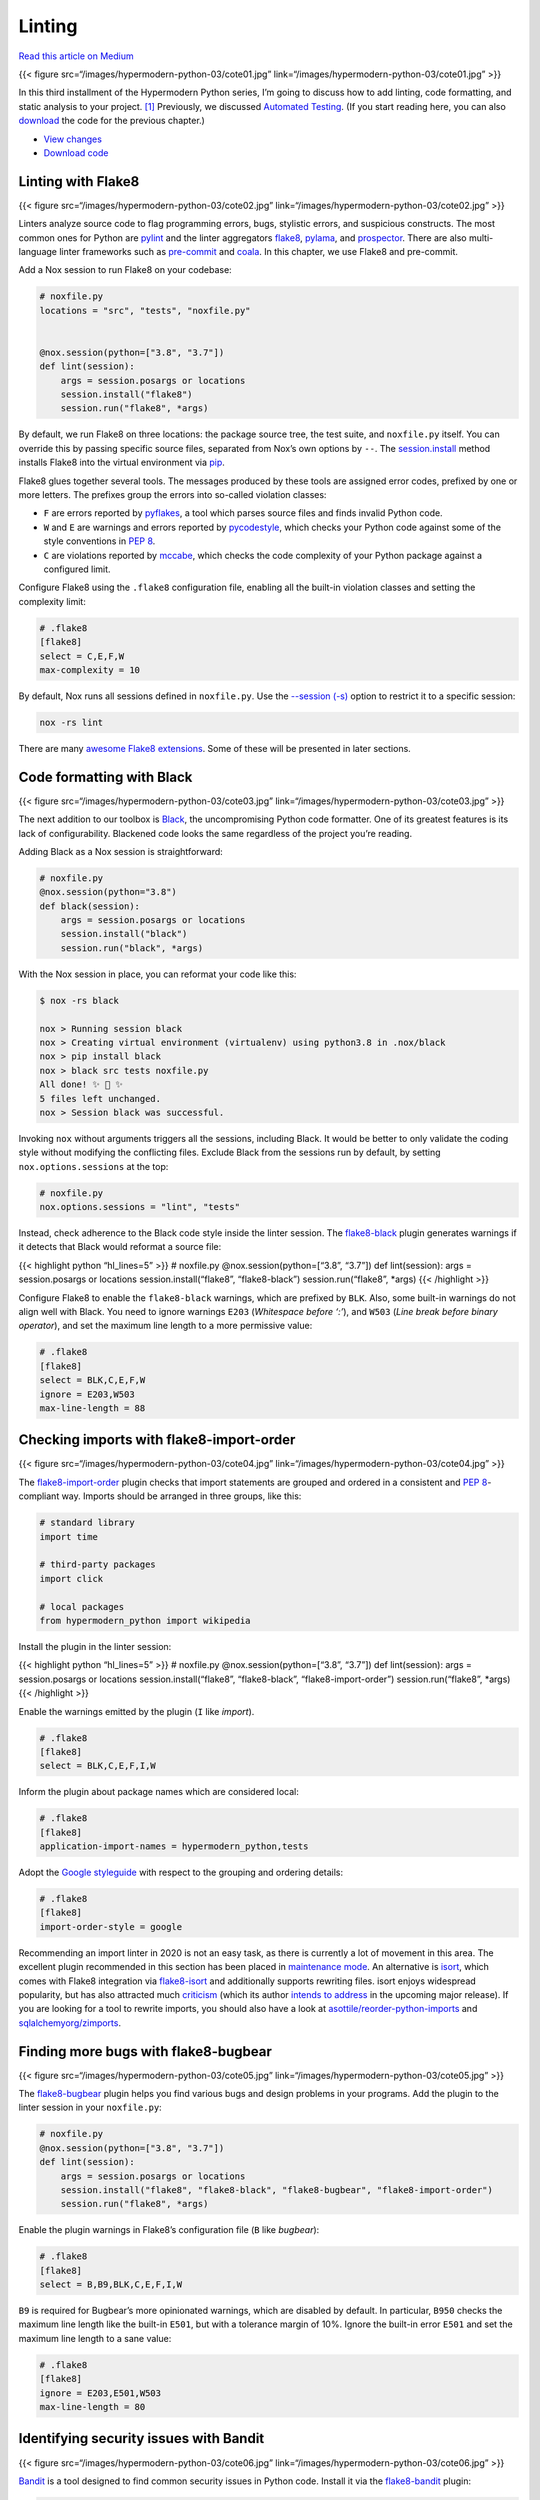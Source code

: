 Linting
=======

`Read this article on
Medium <https://medium.com/@cjolowicz/hypermodern-python-3-linting-e2f15708da80>`__

{{< figure src=“/images/hypermodern-python-03/cote01.jpg”
link=“/images/hypermodern-python-03/cote01.jpg” >}}

In this third installment of the Hypermodern Python series, I’m going to
discuss how to add linting, code formatting, and static analysis to your
project. [1]_ Previously, we discussed `Automated
Testing <../hypermodern-python-02-testing>`__. (If you start reading
here, you can also
`download <https://github.com/cjolowicz/hypermodern-python/archive/chapter02.zip>`__
the code for the previous chapter.)

-  `View
   changes <https://github.com/cjolowicz/hypermodern-python/compare/chapter02...chapter03>`__
-  `Download
   code <https://github.com/cjolowicz/hypermodern-python/archive/chapter03.zip>`__

Linting with Flake8
-------------------

{{< figure src=“/images/hypermodern-python-03/cote02.jpg”
link=“/images/hypermodern-python-03/cote02.jpg” >}}

Linters analyze source code to flag programming errors, bugs, stylistic
errors, and suspicious constructs. The most common ones for Python are
`pylint <https://www.pylint.org>`__ and the linter aggregators
`flake8 <http://flake8.pycqa.org>`__,
`pylama <https://github.com/klen/pylama>`__, and
`prospector <https://prospector.readthedocs.io/>`__. There are also
multi-language linter frameworks such as
`pre-commit <https://pre-commit.com/>`__ and
`coala <https://coala.io/#/home?lang=Python>`__. In this chapter, we use
Flake8 and pre-commit.

Add a Nox session to run Flake8 on your codebase:

.. code:: python

   # noxfile.py
   locations = "src", "tests", "noxfile.py"


   @nox.session(python=["3.8", "3.7"])
   def lint(session):
       args = session.posargs or locations
       session.install("flake8")
       session.run("flake8", *args)

By default, we run Flake8 on three locations: the package source tree,
the test suite, and ``noxfile.py`` itself. You can override this by
passing specific source files, separated from Nox’s own options by
``--``. The
`session.install <https://nox.thea.codes/en/stable/config.html#nox.sessions.Session.install>`__
method installs Flake8 into the virtual environment via
`pip <https://pip.pypa.io/>`__.

Flake8 glues together several tools. The messages produced by these
tools are assigned error codes, prefixed by one or more letters. The
prefixes group the errors into so-called violation classes:

-  ``F`` are errors reported by
   `pyflakes <https://github.com/PyCQA/pyflakes>`__, a tool which parses
   source files and finds invalid Python code.
-  ``W`` and ``E`` are warnings and errors reported by
   `pycodestyle <https://github.com/pycqa/pycodestyle>`__, which checks
   your Python code against some of the style conventions in `PEP
   8 <http://www.python.org/dev/peps/pep-0008/>`__.
-  ``C`` are violations reported by
   `mccabe <https://github.com/PyCQA/mccabe>`__, which checks the code
   complexity of your Python package against a configured limit.

Configure Flake8 using the ``.flake8`` configuration file, enabling all
the built-in violation classes and setting the complexity limit:

.. code:: ini

   # .flake8
   [flake8]
   select = C,E,F,W
   max-complexity = 10

By default, Nox runs all sessions defined in ``noxfile.py``. Use the
`--session
(-s) <https://nox.thea.codes/en/stable/usage.html#specifying-one-or-more-sessions>`__
option to restrict it to a specific session:

.. code:: sh

   nox -rs lint

There are many `awesome Flake8
extensions <https://github.com/DmytroLitvinov/awesome-flake8-extensions>`__.
Some of these will be presented in later sections.

Code formatting with Black
--------------------------

{{< figure src=“/images/hypermodern-python-03/cote03.jpg”
link=“/images/hypermodern-python-03/cote03.jpg” >}}

The next addition to our toolbox is
`Black <https://github.com/psf/black>`__, the uncompromising Python code
formatter. One of its greatest features is its lack of configurability.
Blackened code looks the same regardless of the project you’re reading.

Adding Black as a Nox session is straightforward:

.. code:: python

   # noxfile.py
   @nox.session(python="3.8")
   def black(session):
       args = session.posargs or locations
       session.install("black")
       session.run("black", *args)

With the Nox session in place, you can reformat your code like this:

.. code:: sh

   $ nox -rs black

   nox > Running session black
   nox > Creating virtual environment (virtualenv) using python3.8 in .nox/black
   nox > pip install black
   nox > black src tests noxfile.py
   All done! ✨ 🍰 ✨
   5 files left unchanged.
   nox > Session black was successful.

Invoking ``nox`` without arguments triggers all the sessions, including
Black. It would be better to only validate the coding style without
modifying the conflicting files. Exclude Black from the sessions run by
default, by setting ``nox.options.sessions`` at the top:

.. code:: python

   # noxfile.py
   nox.options.sessions = "lint", "tests"

Instead, check adherence to the Black code style inside the linter
session. The `flake8-black <https://github.com/peterjc/flake8-black>`__
plugin generates warnings if it detects that Black would reformat a
source file:

{{< highlight python “hl_lines=5” >}} # noxfile.py
@nox.session(python=[“3.8”, “3.7”]) def lint(session): args =
session.posargs or locations session.install(“flake8”, “flake8-black”)
session.run(“flake8”, \*args) {{< /highlight >}}

Configure Flake8 to enable the ``flake8-black`` warnings, which are
prefixed by ``BLK``. Also, some built-in warnings do not align well with
Black. You need to ignore warnings ``E203`` (*Whitespace before ‘:’*),
and ``W503`` (*Line break before binary operator*), and set the maximum
line length to a more permissive value:

.. code:: ini

   # .flake8
   [flake8]
   select = BLK,C,E,F,W
   ignore = E203,W503
   max-line-length = 88

Checking imports with flake8-import-order
-----------------------------------------

{{< figure src=“/images/hypermodern-python-03/cote04.jpg”
link=“/images/hypermodern-python-03/cote04.jpg” >}}

The
`flake8-import-order <https://github.com/PyCQA/flake8-import-order>`__
plugin checks that import statements are grouped and ordered in a
consistent and `PEP
8 <https://www.python.org/dev/peps/pep-0008/#imports>`__-compliant way.
Imports should be arranged in three groups, like this:

.. code:: python

   # standard library
   import time

   # third-party packages
   import click

   # local packages
   from hypermodern_python import wikipedia

Install the plugin in the linter session:

{{< highlight python “hl_lines=5” >}} # noxfile.py
@nox.session(python=[“3.8”, “3.7”]) def lint(session): args =
session.posargs or locations session.install(“flake8”, “flake8-black”,
“flake8-import-order”) session.run(“flake8”, \*args) {{< /highlight >}}

Enable the warnings emitted by the plugin (``I`` like *import*).

.. code:: ini

   # .flake8
   [flake8]
   select = BLK,C,E,F,I,W

Inform the plugin about package names which are considered local:

.. code:: ini

   # .flake8
   [flake8]
   application-import-names = hypermodern_python,tests

Adopt the `Google
styleguide <https://google.github.io/styleguide/pyguide.html?showone=Imports_formatting#313-imports-formatting>`__
with respect to the grouping and ordering details:

.. code:: ini

   # .flake8
   [flake8]
   import-order-style = google

Recommending an import linter in 2020 is not an easy task, as there is
currently a lot of movement in this area. The excellent plugin
recommended in this section has been placed in `maintenance
mode <https://github.com/PyCQA/flake8-import-order/issues/163#issuecomment-468923340>`__.
An alternative is `isort <https://timothycrosley.github.io/isort/>`__,
which comes with Flake8 integration via
`flake8-isort <https://github.com/gforcada/flake8-isort>`__ and
additionally supports rewriting files. isort enjoys widespread
popularity, but has also attracted much
`criticism <https://github.com/psf/black/issues/333#issuecomment-414123095>`__
(which its author `intends to
address <https://github.com/psf/black/issues/333#issuecomment-490241054>`__
in the upcoming major release). If you are looking for a tool to rewrite
imports, you should also have a look at
`asottile/reorder-python-imports <https://github.com/asottile/reorder_python_imports>`__
and
`sqlalchemyorg/zimports <https://github.com/sqlalchemyorg/zimports>`__.

.. raw:: html

   <!--
   [How to integrate isort with this project](https://github.com/cjolowicz/hypermodern-python/compare/chapter03...chapter03-isort)
   -->

Finding more bugs with flake8-bugbear
-------------------------------------

{{< figure src=“/images/hypermodern-python-03/cote05.jpg”
link=“/images/hypermodern-python-03/cote05.jpg” >}}

The `flake8-bugbear <https://github.com/PyCQA/flake8-bugbear>`__ plugin
helps you find various bugs and design problems in your programs. Add
the plugin to the linter session in your ``noxfile.py``:

.. code:: python

   # noxfile.py
   @nox.session(python=["3.8", "3.7"])
   def lint(session):
       args = session.posargs or locations
       session.install("flake8", "flake8-black", "flake8-bugbear", "flake8-import-order")
       session.run("flake8", *args)

Enable the plugin warnings in Flake8’s configuration file (``B`` like
*bugbear*):

.. code:: ini

   # .flake8
   [flake8]
   select = B,B9,BLK,C,E,F,I,W

``B9`` is required for Bugbear’s more opinionated warnings, which are
disabled by default. In particular, ``B950`` checks the maximum line
length like the built-in ``E501``, but with a tolerance margin of 10%.
Ignore the built-in error ``E501`` and set the maximum line length to a
sane value:

.. code:: ini

   # .flake8
   [flake8]
   ignore = E203,E501,W503
   max-line-length = 80

Identifying security issues with Bandit
---------------------------------------

{{< figure src=“/images/hypermodern-python-03/cote06.jpg”
link=“/images/hypermodern-python-03/cote06.jpg” >}}

`Bandit <https://github.com/PyCQA/bandit>`__ is a tool designed to find
common security issues in Python code. Install it via the
`flake8-bandit <https://github.com/tylerwince/flake8-bandit>`__ plugin:

.. code:: python

   # noxfile.py
   @nox.session(python=["3.8", "3.7"])
   def lint(session):
       args = session.posargs or locations
       session.install(
           "flake8",
           "flake8-bandit",
           "flake8-black",
           "flake8-bugbear",
           "flake8-import-order",
       )
       session.run("flake8", *args)

Enable the plugin warnings in Flake8’s configuration file (``S`` like
*security*):

.. code:: ini

   # .flake8
   [flake8]
   select = B,B9,BLK,C,E,F,I,S,W
   ...

Bandit flags uses of ``assert`` to enforce interface constraints because
assertions are removed when compiling to optimized byte code. You should
disable this warning for your test suite, as Pytest uses assertions to
verify expectations in tests:

.. code:: ini

   # .flake8
   [flake8]
   per-file-ignores = tests/*:S101
   ...

Bandit finds known issues that can be detected via static file checking.
If you are very concerned with security, you should consider using
additional tools, for example a fuzzing tool such as
`python-afl <https://github.com/jwilk/python-afl>`__.

Finding security vulnerabilities in dependencies with Safety
------------------------------------------------------------

{{< figure src=“/images/hypermodern-python-03/cote09.jpg”
link=“/images/hypermodern-python-03/cote09.jpg” >}}

`Safety <https://github.com/pyupio/safety>`__ checks the dependencies of
your project for known security vulnerabilities, using a curated
database of insecure Python packages. Add the following Nox session to
run Safety on your project:

.. code:: python

   import tempfile


   @nox.session(python="3.8")
   def safety(session):
       with tempfile.NamedTemporaryFile() as requirements:
           session.run(
               "poetry",
               "export",
               "--dev",
               "--format=requirements.txt",
               "--without-hashes",
               f"--output={requirements.name}",
               external=True,
           )
           session.install("safety")
           session.run("safety", "check", f"--file={requirements.name}", "--full-report")

The session uses the `poetry
export <https://python-poetry.org/docs/cli/#export>`__ command to
convert Poetry’s lock file to a `requirements
file <https://pip.readthedocs.io/en/stable/user_guide/#requirements-files>`__,
for consumption by Safety. The standard
`tempfile <https://docs.python.org/3/library/tempfile.html>`__ module is
used to create a temporary file for the requirements.

Include Safety in the default Nox sessions by adding it to
``nox.options.sessions``:

.. code:: python

   # noxfile.py
   nox.options.sessions = "lint", "safety", "tests"

To see how Safety works, install the infamous
`insecure-package <https://pypi.org/project/insecure-package/>`__:

.. code:: sh

   poetry add insecure-package

Here’s what Safety has to say about this:

.. code:: sh

   $ nox -rs safety

   nox > Running session safety
   nox > Re-using existing virtual environment at .nox/safety.
   nox > poetry export --dev --format=requirements.txt --without-hashes --output=/var/folders/13/g258r36n3fd7rj0jrgln5gd04dw8n3/T/tmpkgcb549m
   nox > poetry export --dev --format=requirements.txt --output=/var/folders/13/g258r36n3fd7rj0jrgln5gd04dw8n3/T/tmpyejztram
   nox > pip install --constraint=/var/folders/13/g258r36n3fd7rj0jrgln5gd04dw8n3/T/tmpyejztram safety
   nox > safety check --file=/var/folders/13/g258r36n3fd7rj0jrgln5gd04dw8n3/T/tmpkgcb549m --full-report
   ╒══════════════════════════════════════════════════════════════════════════════╕
   │                                                                              │
   │                               /$$$$$$            /$$                         │
   │                              /$$__  $$          | $$                         │
   │           /$$$$$$$  /$$$$$$ | $$  \__//$$$$$$  /$$$$$$   /$$   /$$           │
   │          /$$_____/ |____  $$| $$$$   /$$__  $$|_  $$_/  | $$  | $$           │
   │         |  $$$$$$   /$$$$$$$| $$_/  | $$$$$$$$  | $$    | $$  | $$           │
   │          \____  $$ /$$__  $$| $$    | $$_____/  | $$ /$$| $$  | $$           │
   │          /$$$$$$$/|  $$$$$$$| $$    |  $$$$$$$  |  $$$$/|  $$$$$$$           │
   │         |_______/  \_______/|__/     \_______/   \___/   \____  $$           │
   │                                                          /$$  | $$           │
   │                                                         |  $$$$$$/           │
   │  by pyup.io                                              \______/            │
   │                                                                              │
   ╞══════════════════════════════════════════════════════════════════════════════╡
   │ REPORT                                                                       │
   │ checked 48 packages, using default DB                                        │
   ╞════════════════════════════╤═══════════╤══════════════════════════╤══════════╡
   │ package                    │ installed │ affected                 │ ID       │
   ╞════════════════════════════╧═══════════╧══════════════════════════╧══════════╡
   │ insecure-package           │ 0.1.0     │ <0.2.0                   │ 25853    │
   ╞══════════════════════════════════════════════════════════════════════════════╡
   │ This is an insecure package with lots of exploitable security                │
   │ vulnerabilities.                                                             │
   ╘══════════════════════════════════════════════════════════════════════════════╛
   nox > Command safety check --file=/var/folders/13/g258r36n3fd7rj0jrgln5gd04dw8n3/T/tmpkgcb549m --full-report failed with exit code 255
   nox > Session safety failed.

Don’t forget to uninstall this monster (just kidding, it’s an empty
package flagged by Safety DB for testing purposes):

.. code:: sh

   poetry remove insecure-package

Feel free to re-run Safety via Nox.

Managing dependencies in Nox sessions with Poetry
-------------------------------------------------

{{< figure src=“/images/hypermodern-python-03/cote07.jpg”
link=“/images/hypermodern-python-03/cote07.jpg” >}}

In this section, I describe how to use Poetry to manage development
dependencies in your Nox sessions, and how to make your Nox sessions
more reproducible.

In the `first chapter <../hypermodern-python-01-setup>`__, we saw that
Poetry writes the exact version of each package dependency to a file
named ``poetry.lock``. The same is done for development dependencies
like ``pytest``. This is known as *pinning*, and it allows you to build
and test your package in a predictable and deterministic way.

By contrast, this is how we have been installing packages into Nox
sessions so far:

.. code:: python

   session.install("flake8")

No version specified! Nox will install whatever pip considers the latest
version when the session is run. The checks may succeed when you run
them on your local machine, but suddenly break on another developer’s
machine or on a Continuous Integration server, due to a change to Flake8
or one of its dependencies. These things happen all the time, and the
problem accumulates quickly as the dependencies of your project grow.

You could pin Flake8 using something like the following:

.. code:: python

   session.install("flake8==3.7.9")

This approach improves the situation, but it has some limitations:

-  We’re back to handling requirements manually, rather than using
   Poetry’s rich support for dependency management.
-  The check is still not deterministic, because dependencies of
   dependencies remain unpinned. (Flake8 is a good example for this: At
   its core, it aggregates several more specialized tools. While Flake8
   `protects you from breaking
   changes <http://flake8.pycqa.org/en/latest/faq.html#why-does-flake8-use-ranges-for-its-dependencies>`__
   to these tools, their exact versions are still left to chance.)

How about we declare Flake8 as a *development dependency* of our
project, like we did with Pytest in the previous chapter? Then we can
benefit from Poetry as a dependency manager, and record the versions of
Flake8 and its dependencies in its lock file. – Well, there is a catch.
Look how we installed development dependencies in the Nox session for
testing:

.. code:: python

   session.run("poetry", "install", external=True)

This command installs a bunch of things our linting session does not
need:

-  the package under development
-  the package dependencies
-  unrelated development dependencies (e.g. Pytest)

A major difference between testing and linting is that you need to
install your package to be able to run the test suite, but you don’t
need to install your package to run linters on it. Linters are *static
analysis tools*, they don’t need to run your program.

Wouldn’t it be great if you could install individual packages with
``session.install``, but somehow use Poetry’s lock file to constrain
their versions? Fortunately, there is a pip feature that let’s you do
exactly this: `constraints
files <https://pip.pypa.io/en/stable/user_guide/#constraints-files>`__.
If you have used a ``requirements.txt`` file before, the format is
exactly the same. And Poetry has a command to export its lock file to
requirements format. So we have all the building blocks for a solution.

The function ``install_with_constraints`` below is a wrapper for
``session.install``. It generates a constraints file by running `poetry
export <https://python-poetry.org/docs/cli/#export>`__, and passes that
file to pip using its ``--constraint`` option. The function uses the
standard `tempfile <https://docs.python.org/3/library/tempfile.html>`__
module to create a temporary file for the constraints.

.. code:: python

   # noxfile.py
   def install_with_constraints(session, *args, **kwargs):
       with tempfile.NamedTemporaryFile() as requirements:
           session.run(
               "poetry",
               "export",
               "--dev",
               "--format=requirements.txt",
               f"--output={requirements.name}",
               external=True,
           )
           session.install(f"--constraint={requirements.name}", *args, **kwargs)

Change the Nox sessions to call the ``install_with_constraints`` wrapper
instead of invoking ``session.install`` directly:

.. code:: python

   @nox.session(python="3.8")
   def black(session):
       args = session.posargs or locations
       install_with_constraints(session, "black")
       session.run("black", *args)


   @nox.session(python=["3.8", "3.7"])
   def lint(session):
       args = session.posargs or locations
       install_with_constraints(
           session,
           "flake8",
           "flake8-bandit",
           "flake8-black",
           "flake8-bugbear",
           "flake8-import-order",
       )
       session.run("flake8", *args)


   @nox.session(python="3.8")
   def safety(session):
       with tempfile.NamedTemporaryFile() as requirements:
           session.run(
               "poetry",
               "export",
               "--dev",
               "--format=requirements.txt",
               "--without-hashes",
               f"--output={requirements.name}",
               external=True,
           )
           install_with_constraints(session, "safety")
           session.run("safety", "check", f"--file={requirements.name}", "--full-report")

You can now use Poetry to manage Black, Flake8, and the other tools as
development dependencies:

.. code:: sh

   poetry add --dev \
       black \
       flake8 \
       flake8-bandit \
       flake8-black \
       flake8-bugbear \
       flake8-import-order \
       safety

You should also adapt the testing session. That session only needs
packages required for running the test suite, and should not be
cluttered by anything else. Instead of simply invoking
``poetry install``, pass the ``--no-dev`` option. This excludes
development dependencies, and installs only the package itself and its
dependencies. Then install the test requirements explicitly using
``install_with_constraints``. Here is the rewritten Nox session:

.. code:: python

   @nox.session(python=["3.8", "3.7"])
   def tests(session):
       args = session.posargs or ["--cov", "-m", "not e2e"]
       session.run("poetry", "install", "--no-dev", external=True)
       install_with_constraints(
           session, "coverage[toml]", "pytest", "pytest-cov", "pytest-mock"
       )
       session.run("pytest", *args)

Your linter checks are now deterministic, and your Nox sessions benefit
from Poetry’s convenient and reliable dependency management. ✌

Managing Git hooks with pre-commit
----------------------------------

{{< figure src=“/images/hypermodern-python-03/cote08.jpg”
link=“/images/hypermodern-python-03/cote08.jpg” >}}

Git provides
`hooks <https://git-scm.com/book/en/v2/Customizing-Git-Git-Hooks>`__
which allow you to run custom commands when important actions occur,
such as a commit or push. You can leverage this to run automated checks
when you commit changes. `pre-commit <https://pre-commit.com/>`__ is a
framework for managing and maintaining such hooks. Use it to integrate
the best industry standard linters into your workflow, even those
written in a language other than Python.

Install pre-commit via `pip <https://pip.readthedocs.org/>`__ or
`pipx <https://github.com/pipxproject/pipx>`__:

.. code:: sh

   pip install --user --upgrade pre-commit

Configure pre-commit using the ``.pre-commit-config.yaml`` configuration
file, in the top-level directory of your repository. Let’s start with
the following sample configuration:

.. code:: yaml

   # .pre-commit-config.yaml
   repos:
   -   repo: https://github.com/pre-commit/pre-commit-hooks
       rev: v2.3.0
       hooks:
       -   id: check-yaml
       -   id: end-of-file-fixer
       -   id: trailing-whitespace
   -   repo: https://github.com/psf/black
       rev: 19.3b0
       hooks:
       -   id: black

Install the hooks by running the following command:

.. code:: sh

   pre-commit install

The hooks run automatically every time you invoke ``git commit``,
applying checks to any newly created or modified files. When you add new
hooks (like just now), you can trigger them manually for all files using
the following command:

.. code:: sh

   $ pre-commit run --all-files

   [INFO] Initializing environment for https://github.com/pre-commit/pre-commit-hooks.
   [INFO] Initializing environment for https://github.com/psf/black.
   [INFO] Installing environment for https://github.com/pre-commit/pre-commit-hooks.
   [INFO] Once installed this environment will be reused.
   [INFO] This may take a few minutes...
   [INFO] Installing environment for https://github.com/psf/black.
   [INFO] Once installed this environment will be reused.
   [INFO] This may take a few minutes...
   Check Yaml....................................................Passed
   Fix End of Files..............................................Failed
   - hook id: end-of-file-fixer
   - exit code: 1
   - files were modified by this hook

   Fixing LICENSE

   Trim Trailing Whitespace......................................Passed
   black.........................................................Passed

As you can see from the output, the ``end-of-file-fixer`` hook failed
because the license file was missing a final newline. The hook already
appended the missing newline to the file, so you can simply commit the
file:

.. code:: sh

   git commit --message="Fix missing newline at end of LICENSE" LICENSE

There is a problem though: The sample configuration pins Black to a
specific version, and so does Poetry’s lock file. This setup requires
you to keep the versions aligned manually, and can result in failed
checks when the environments managed by pre-commit, Poetry, and Nox
drift apart.

Let’s replace the Black entry using a `repository-local
hook <https://pre-commit.com/#repository-local-hooks>`__, and run Black
in the development environment created by Poetry:

.. code:: yaml

   # .pre-commit-config.yaml
   repos:
   -   repo: https://github.com/pre-commit/pre-commit-hooks
       rev: v2.3.0
       hooks:
       -   id: check-yaml
       -   id: end-of-file-fixer
       -   id: trailing-whitespace
   -   repo: local
       hooks:
       -   id: black
           name: black
           entry: poetry run black
           language: system
           types: [python]

This method allows you to rely on Poetry to manage development
dependencies, without worrying about version mismatch caused by other
tools.

Use the same technique to run Flake8 from the pre-commit hook:

.. code:: yaml

   # .pre-commit-config.yaml
   -   repo: local
       hooks:
       -   id: black
           ...
       -   id: flake8
           name: flake8
           entry: poetry run flake8
           language: system
           types: [python]

The checks run somewhat faster than the corresponding Nox sessions, for
two reasons:

-  They only run on files changed by the commit in question.
-  They assume that the tools are already installed.

Thanks for reading!
-------------------

The next chapter is about adding type annotations and static type
checking to your project. It will be published on January 22, 2020.

{{< figure src=“/images/hypermodern-python-03/train.jpg”
link=“../hypermodern-python-04-typing” class=“centered” >}} `Continue to
the next chapter <../hypermodern-python-04-typing>`__

.. [1]
   The images in this chapter come from a series of futuristic pictures
   by Jean-Marc Côté and other artists issued in France in 1899, 1900,
   1901 and 1910 (source: `Wikimedia
   Commons <https://commons.wikimedia.org/wiki/Category:France_in_XXI_Century_(fiction)>`__
   via `The Public Domain
   Review <https://publicdomainreview.org/collection/a-19th-century-vision-of-the-year-2000>`__)
